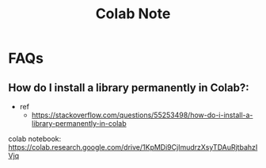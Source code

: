 #+TITLE: Colab Note

* FAQs
** How do I install a library permanently in Colab?:
- ref
  - https://stackoverflow.com/questions/55253498/how-do-i-install-a-library-permanently-in-colab

colab notebook: https://colab.research.google.com/drive/1KpMDi9CjImudrzXsyTDAuRjtbahzIVjq
